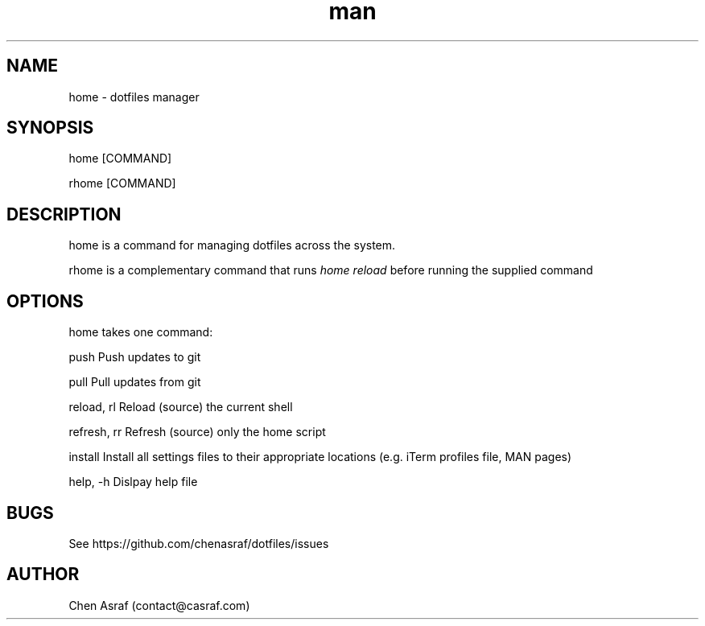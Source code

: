 .\" Manpage for home.
.\" Contact vivek@nixcraft.net.in to correct errors or typos.
.TH man 7 "31 Jan 2021" "1.0" "home man page"
.SH NAME
home \- dotfiles manager
.SH SYNOPSIS
home [COMMAND]
.P
rhome [COMMAND]
.SH DESCRIPTION
home is a command for managing dotfiles across the system.
.P 
rhome is a complementary command that runs 
.I "home reload"
before running the supplied command
.SH OPTIONS
home takes one command:

    push            Push updates to git

    pull            Pull updates from git

    reload, rl      Reload (source) the current shell

    refresh, rr     Refresh (source) only the home script

    install         Install all settings files to their appropriate locations (e.g. iTerm profiles file, MAN pages)

    help, -h        Dislpay help file

.SH BUGS
See https://github.com/chenasraf/dotfiles/issues
.SH AUTHOR
Chen Asraf (contact@casraf.com)
